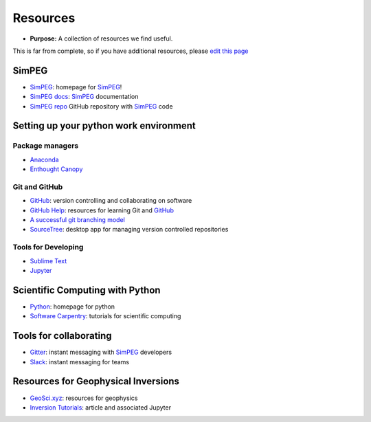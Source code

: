 .. _resources:

Resources
=========

- **Purpose:** A collection of resources we find useful.

This is far from complete, so if you have additional resources, please `edit this page <https://github.com/geoscixyz/computation/blob/master/docs/content/fundamentals/resources.rst>`_

SimPEG
------

- SimPEG_: homepage for SimPEG_!
- `SimPEG docs <http://docs.simpeg.xyz>`_: SimPEG_ documentation
- `SimPEG repo <http://github.com/simpeg/simpeg>`_ GitHub repository with SimPEG_ code


Setting up your python work environment
---------------------------------------

Package managers
****************

- `Anaconda <https://www.continuum.io/downloads/>`_
- `Enthought Canopy <https://www.enthought.com/products/canopy/>`_

Git and GitHub
**************

- GitHub_: version controlling and collaborating on software
- `GitHub Help <https://help.github.com/articles/good-resources-for-learning-git-and-github/>`_: resources for learning Git and GitHub_
- `A successful git branching model <http://nvie.com/posts/a-successful-git-branching-model/>`_
- `SourceTree <https://www.sourcetreeapp.com/>`_: desktop app for managing version controlled repositories

.. _GitHub: https://github.com

Tools for Developing
********************

- `Sublime Text <https://www.sublimetext.com/3>`_
- `Jupyter <http://jupyter.org/>`_



Scientific Computing with Python
--------------------------------

- `Python <https://www.python.org/>`_: homepage for python
- `Software Carpentry <http://software-carpentry.org/>`_: tutorials for scientific computing


Tools for collaborating
-----------------------

- `Gitter <https://gitter.im/simpeg/simpeg>`_: instant messaging with SimPEG_ developers
- `Slack <https://slack.com/>`_: instant messaging for teams

Resources for Geophysical Inversions
------------------------------------

- `GeoSci.xyz <http://geosci.xyz>`_: resources for geophysics
- `Inversion Tutorials <http://simpeg.xyz/journal/peak_into_the_black_box>`_: article and associated Jupyter

.. _SimPEG: http://simpeg.xyz


